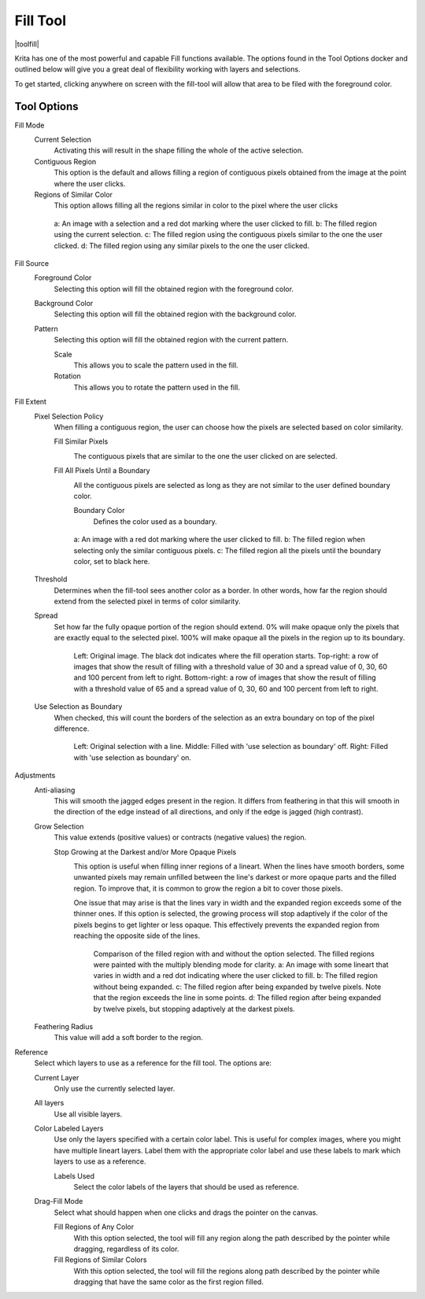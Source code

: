 .. meta::
   :description:
        Krita's fill tool reference.

.. metadata-placeholder

   :authors: - Wolthera van Hövell tot Westerflier <griffinvalley@gmail.com>
             - Scott Petrovic
             - Deif Lou <ginoba@gmail.com>
   :license: GNU free documentation license 1.3 or later.

.. index:: Tools, Fill, Bucket
.. _fill_tool:

=========
Fill Tool
=========

|toolfill|

Krita has one of the most powerful and capable Fill functions available. The options found in the Tool Options docker and outlined below will give you a great deal of flexibility working with layers and selections.

To get started, clicking anywhere on screen with the fill-tool will allow that area to be filed with the foreground color.

Tool Options
------------

Fill Mode
    Current Selection
        Activating this will result in the shape filling the whole of the active selection.
    Contiguous Region
        This option is the default and allows filling a region of contiguous pixels obtained from the image at the point where the user clicks.

    Regions of Similar Color
        .. versionadded:: 5.2

        This option allows filling all the regions similar in color to the pixel where the user clicks

    .. figure:: /images/tools/fill_tool_what_to_fill.png
    
        a: An image with a selection and a red dot marking where the user clicked to fill. b: The filled region using the current selection. c: The filled region using the contiguous pixels similar to the one the user clicked. d: The filled region using any similar pixels to the one the user clicked.

Fill Source
    Foreground Color
        Selecting this option will fill the obtained region with the foreground color.

    Background Color
        .. versionadded:: 5.1

        Selecting this option will fill the obtained region with the background color.

    Pattern
        Selecting this option will fill the obtained region with the current pattern.

        Scale
            .. versionadded:: 4.4

            This allows you to scale the pattern used in the fill.
        Rotation
            .. versionadded:: 4.4
            
            This allows you to rotate the pattern used in the fill.
        
Fill Extent
    Pixel Selection Policy
        .. versionadded:: 5.2

        When filling a contiguous region, the user can choose how the pixels are selected based on color similarity.

        Fill Similar Pixels
            .. image:: /images/tools/fill_tool_region-filling-flood-fill.svg
                :scale: 200%
    
            The contiguous pixels that are similar to the one the user clicked on are selected.

        Fill All Pixels Until a Boundary
            .. image:: /images/tools/fill_tool_region-filling-boundary-fill.svg
                :scale: 200%

            All the contiguous pixels are selected as long as they are not similar to the user defined boundary color.

            Boundary Color
                Defines the color used as a boundary.

        .. figure:: /images/tools/fill_tool_pixel_selection_policies.png
            
            a: An image with a red dot marking where the user clicked to fill. b: The filled region when selecting only the similar contiguous pixels. c: The filled region all the pixels until the boundary color, set to black here.

    Threshold
        Determines when the fill-tool sees another color as a border. In other words, how far the region should extend from the selected pixel in terms of color similarity.

    Spread
        .. versionadded:: 5.1

        Set how far the fully opaque portion of the region should extend. 0% will make opaque only the pixels that are exactly equal to the selected pixel. 100% will make opaque all the pixels in the region up to its boundary.
        
        .. figure:: /images/tools/opacity_spread.png
        
            Left: Original image. The black dot indicates where the fill operation starts. Top-right: a row of images that show the result of filling with a threshold value of 30 and a spread value of 0, 30, 60 and 100 percent from left to right. Bottom-right: a row of images that show the result of filling with a threshold value of 65 and a spread value of 0, 30, 60 and 100 percent from left to right.

    Use Selection as Boundary
        .. versionadded:: 4.4

        When checked, this will count the borders of the selection as an extra boundary on top of the pixel difference.
        
        .. figure:: /images/tools/fill_selection_boundary.png
        
            Left: Original selection with a line. Middle: Filled with 'use selection as boundary' off. Right: Filled with 'use selection as boundary' on.

Adjustments
    Anti-aliasing
        .. versionadded:: 5.1

        This will smooth the jagged edges present in the region. It differs from feathering in that this will smooth in the direction of the edge instead of all directions, and only if the edge is jagged (high contrast).

    Grow Selection
        This value extends (positive values) or contracts (negative values) the region.

        Stop Growing at the Darkest and/or More Opaque Pixels
            .. versionadded:: 5.2
            
            .. image:: /images/tools/fill_tool_stop-at-boundary.svg
                :scale: 200%

            This option is useful when filling inner regions of a lineart. When the lines have smooth borders, some unwanted pixels may remain unfilled between the line's darkest or more opaque parts and the filled region. To improve that, it is common to grow the region a bit to cover those pixels.
            
            One issue that may arise is that the lines vary in width and the expanded region exceeds some of the thinner ones. If this option is selected, the growing process will stop adaptively if the color of the pixels begins to get lighter or less opaque. This effectively prevents the expanded region from reaching the opposite side of the lines.

            .. figure:: /images/tools/fill_tool_stop_growing.png
            
                Comparison of the filled region with and without the option selected. The filled regions were painted with the multiply blending mode for clarity. a: An image with some lineart that varies in width and a red dot indicating where the user clicked to fill. b: The filled region without being expanded. c: The filled region after being expanded by twelve pixels. Note that the region exceeds the line in some points. d: The filled region after being expanded by twelve pixels, but stopping adaptively at the darkest pixels.


    Feathering Radius
        This value will add a soft border to the region.

Reference
    .. versionadded:: 4.3
    
    Select which layers to use as a reference for the fill tool. The options are:
    
    Current Layer
        Only use the currently selected layer.
    All layers
        Use all visible layers.
    Color Labeled Layers
        Use only the layers specified with a certain color label. This is useful for complex images, where you might have multiple lineart layers. Label them with the appropriate color label and use these labels to mark which layers to use as a reference.

        Labels Used
            Select the color labels of the layers that should be used as reference.

    Drag-Fill Mode
        .. versionadded:: 5.1

        Select what should happen when one clicks and drags the pointer on the canvas.

        Fill Regions of Any Color
            With this option selected, the tool will fill any region along the path described by the pointer while dragging, regardless of its color.
        Fill Regions of Similar Colors
            With this option selected, the tool will fill the regions along path described by the pointer while dragging that have the same color as the first region filled.
